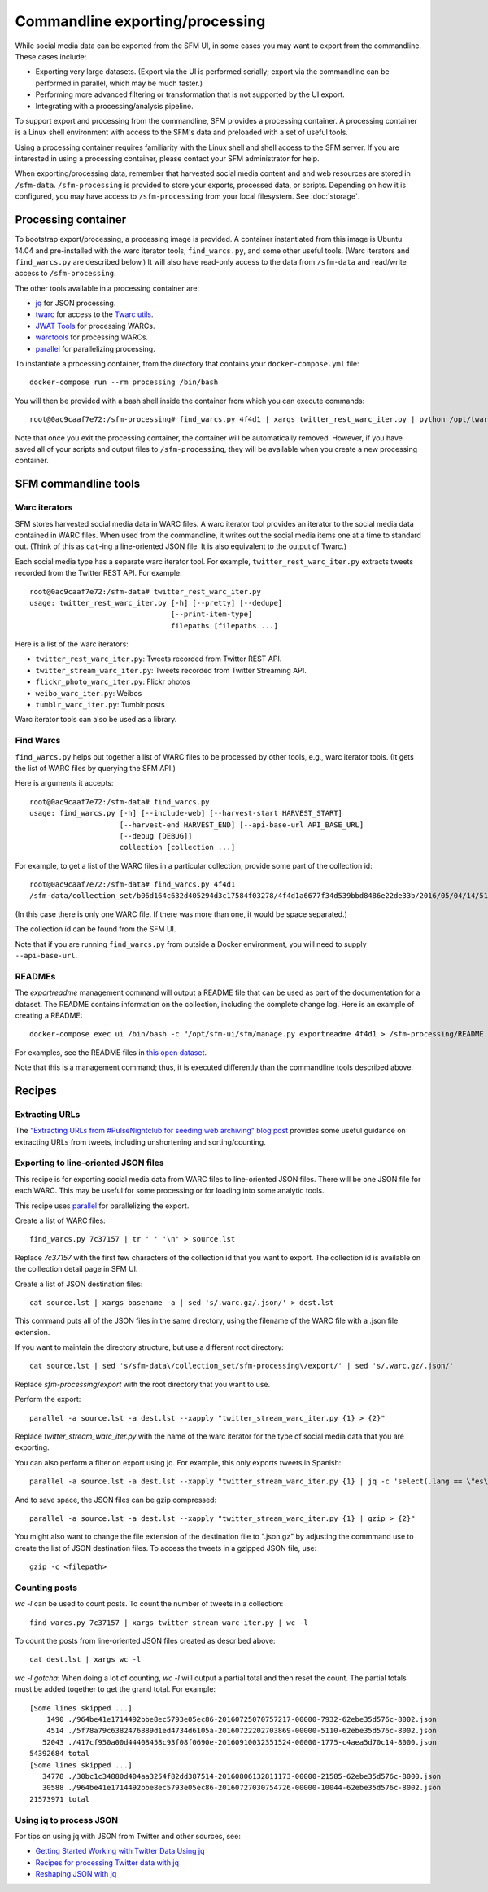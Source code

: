 ==================================
 Commandline exporting/processing
==================================


While social media data can be exported from the SFM UI, in some cases you may want to export
from the commandline.  These cases include:

* Exporting very large datasets. (Export via the UI is performed serially; export via the commandline
  can be performed in parallel, which may be much faster.)
* Performing more advanced filtering or transformation that is not supported by the UI export.
* Integrating with a processing/analysis pipeline.

To support export and processing from the commandline, SFM provides a processing container.  A processing
container is a Linux shell environment with access to the SFM's data and preloaded with a set of useful tools.

Using a processing container requires familiarity with the Linux shell and shell access to the SFM server.  If
you are interested in using a processing container, please contact your SFM administrator for help.

When exporting/processing data, remember that harvested social media content and and web resources are stored
in ``/sfm-data``.  ``/sfm-processing`` is provided to store your exports, processed data, or scripts.  Depending
on how it is configured, you may have access to ``/sfm-processing`` from your local filesystem. See :doc:`storage`.

----------------------
 Processing container
----------------------

To bootstrap export/processing, a processing image is provided. A container instantiated from this
image is Ubuntu 14.04 and pre-installed with the warc iterator tools, ``find_warcs.py``, and some other
useful tools. (Warc iterators and ``find_warcs.py`` are described below.)  It will also have read-only
access to the data from ``/sfm-data`` and read/write access to ``/sfm-processing``.

The other tools available in a processing container are:

* `jq <https://stedolan.github.io/jq/>`_ for JSON processing.
* `twarc <https://github.com/edsu/twarc>`_ for access to the `Twarc utils <https://github.com/edsu/twarc/tree/master/utils>`_.
* `JWAT Tools <https://sbforge.org/display/JWAT/JWAT-Tools>`_ for processing WARCs.
* `warctools <https://github.com/internetarchive/warctools>`_ for processing WARCs.
* `parallel <https://www.gnu.org/software/parallel/>`_ for parallelizing processing.

To instantiate a processing container, from the directory that contains your ``docker-compose.yml`` file::

    docker-compose run --rm processing /bin/bash


You will then be provided with a bash shell inside the container from which you can execute commands::

    root@0ac9caaf7e72:/sfm-processing# find_warcs.py 4f4d1 | xargs twitter_rest_warc_iter.py | python /opt/twarc/utils/wordcloud.py


Note that once you exit the processing container, the container will be automatically removed.  However, if you have
saved all of your scripts and output files to ``/sfm-processing``, they will be available when you create a new
processing container.


-----------------------
 SFM commandline tools
-----------------------

Warc iterators
==============
SFM stores harvested social media data in WARC files.  A warc iterator tool provides an iterator
to the social media data contained in WARC files. When
used from the commandline, it writes out the social media items one at a time to standard out.
(Think of this as ``cat``-ing a line-oriented JSON file. It is also equivalent to the output of
Twarc.)

Each social media type has a separate warc iterator tool. For example, ``twitter_rest_warc_iter.py``
extracts tweets recorded from the Twitter REST API. For example::

    root@0ac9caaf7e72:/sfm-data# twitter_rest_warc_iter.py
    usage: twitter_rest_warc_iter.py [-h] [--pretty] [--dedupe]
                                     [--print-item-type]
                                     filepaths [filepaths ...]

Here is a list of the warc iterators:

* ``twitter_rest_warc_iter.py``: Tweets recorded from Twitter REST API.
* ``twitter_stream_warc_iter.py``: Tweets recorded from Twitter Streaming API.
* ``flickr_photo_warc_iter.py``: Flickr photos
* ``weibo_warc_iter.py``: Weibos
* ``tumblr_warc_iter.py``: Tumblr posts

Warc iterator tools can also be used as a library.

Find Warcs
==========
``find_warcs.py`` helps put together a list of WARC files to be processed by other tools, e.g.,
warc iterator tools. (It gets the list of WARC files by querying the SFM API.)

Here is arguments it accepts::

    root@0ac9caaf7e72:/sfm-data# find_warcs.py
    usage: find_warcs.py [-h] [--include-web] [--harvest-start HARVEST_START]
                         [--harvest-end HARVEST_END] [--api-base-url API_BASE_URL]
                         [--debug [DEBUG]]
                         collection [collection ...]

For example, to get a list of the WARC files in a particular collection, provide some part of
the collection id::

    root@0ac9caaf7e72:/sfm-data# find_warcs.py 4f4d1
    /sfm-data/collection_set/b06d164c632d405294d3c17584f03278/4f4d1a6677f34d539bbd8486e22de33b/2016/05/04/14/515dab00c05740f487e095773cce8ab1-20160504143638715-00000-47-88e5bc8a36a5-8000.warc.gz

(In this case there is only one WARC file. If there was more than one, it would be space separated.)

The collection id can be found from the SFM UI.

Note that if you are running ``find_warcs.py`` from outside a Docker environment, you will need
to supply ``--api-base-url``.

READMEs
=======
The `exportreadme` management command will output a README file that can be used as part of the
documentation for a dataset.  The README contains information on the collection, including the
complete change log. Here is an example of creating a README::

    docker-compose exec ui /bin/bash -c "/opt/sfm-ui/sfm/manage.py exportreadme 4f4d1 > /sfm-processing/README.txt"

For examples, see the README files in `this open dataset <https://dataverse.harvard.edu/dataset.xhtml?persistentId=doi%3A10.7910%2FDVN%2FPDI7IN>`_.

Note that this is a management command; thus, it is executed differently than the commandline tools
described above.

---------
 Recipes
---------

Extracting URLs
===============
The `"Extracting URLs from #PulseNightclub for seeding web archiving" blog post <http://gwu-libraries.github.io/sfm-ui/posts/2016-07-11-pulse-processing>`_
provides some useful guidance on extracting URLs from tweets, including unshortening and sorting/counting.

Exporting to line-oriented JSON files
=====================================
This recipe is for exporting social media data from WARC files to line-oriented JSON files. There will be one JSON file
for each WARC. This may be useful for some processing or for loading into some analytic tools.

This recipe uses `parallel <https://www.gnu.org/software/parallel/>`_ for parallelizing the export.

Create a list of WARC files::

    find_warcs.py 7c37157 | tr ' ' '\n' > source.lst

Replace `7c37157` with the first few characters of the collection id that you want to export. The collection id is
available on the colllection detail page in SFM UI.

Create a list of JSON destination files::

    cat source.lst | xargs basename -a | sed 's/.warc.gz/.json/' > dest.lst

This command puts all of the JSON files in the same directory, using the filename of the WARC file with a .json file extension.

If you want to maintain the directory structure, but use a different root directory::

    cat source.lst | sed 's/sfm-data\/collection_set/sfm-processing\/export/' | sed 's/.warc.gz/.json/'

Replace `sfm-processing\/export` with the root directory that you want to use.

Perform the export::

    parallel -a source.lst -a dest.lst --xapply "twitter_stream_warc_iter.py {1} > {2}"

Replace `twitter_stream_warc_iter.py` with the name of the warc iterator for the type of social media data that you
are exporting.

You can also perform a filter on export using jq. For example, this only exports tweets in Spanish::

    parallel -a source.lst -a dest.lst --xapply "twitter_stream_warc_iter.py {1} | jq -c 'select(.lang == \"es\")' > {2}"

And to save space, the JSON files can be gzip compressed::

    parallel -a source.lst -a dest.lst --xapply "twitter_stream_warc_iter.py {1} | gzip > {2}"

You might also want to change the file extension of the destination file to ".json.gz" by adjusting the commmand use
to create the list of JSON destination files.  To access the tweets in a gzipped JSON file, use::

    gzip -c <filepath>

Counting posts
===============
`wc -l` can be used to count posts. To count the number of tweets in a collection::

    find_warcs.py 7c37157 | xargs twitter_stream_warc_iter.py | wc -l

To count the posts from line-oriented JSON files created as described above::

    cat dest.lst | xargs wc -l

*wc -l gotcha*: When doing a lot of counting, `wc -l` will output a partial total and then reset
the count. The partial totals must be added together to get the grand total. For example::

        [Some lines skipped ...]
            1490 ./964be41e1714492bbe8ec5793e05ec86-20160725070757217-00000-7932-62ebe35d576c-8002.json
            4514 ./5f78a79c6382476889d1ed4734d6105a-20160722202703869-00000-5110-62ebe35d576c-8002.json
           52043 ./417cf950a00d44408458c93f08f0690e-20160910032351524-00000-1775-c4aea5d70c14-8000.json
        54392684 total
        [Some lines skipped ...]
           34778 ./30bc1c34880d404aa3254f82dd387514-20160806132811173-00000-21585-62ebe35d576c-8000.json
           30588 ./964be41e1714492bbe8ec5793e05ec86-20160727030754726-00000-10044-62ebe35d576c-8002.json
        21573971 total

Using jq to process JSON
========================
For tips on using jq with JSON from Twitter and other sources, see:

* `Getting Started Working with Twitter Data Using jq <http://nbviewer.jupyter.org/github/gwu-libraries/notebooks/blob/master/20160407-twitter-analysis-with-jq/Working-with-twitter-using-jq.ipynb>`_
* `Recipes for processing Twitter data with jq <http://nbviewer.jupyter.org/github/gwu-libraries/notebooks/blob/master/20161122-twitter-jq-recipes/twitter_jq_recipes.ipynb>`_
* `Reshaping JSON with jq <http://programminghistorian.org/lessons/json-and-jq.html>`_

